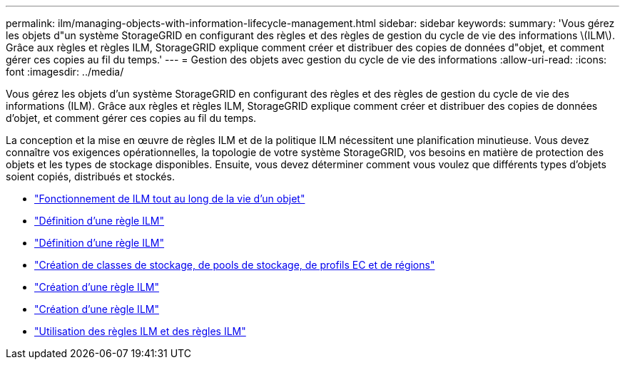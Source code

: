 ---
permalink: ilm/managing-objects-with-information-lifecycle-management.html 
sidebar: sidebar 
keywords:  
summary: 'Vous gérez les objets d"un système StorageGRID en configurant des règles et des règles de gestion du cycle de vie des informations \(ILM\). Grâce aux règles et règles ILM, StorageGRID explique comment créer et distribuer des copies de données d"objet, et comment gérer ces copies au fil du temps.' 
---
= Gestion des objets avec gestion du cycle de vie des informations
:allow-uri-read: 
:icons: font
:imagesdir: ../media/


[role="lead"]
Vous gérez les objets d'un système StorageGRID en configurant des règles et des règles de gestion du cycle de vie des informations (ILM). Grâce aux règles et règles ILM, StorageGRID explique comment créer et distribuer des copies de données d'objet, et comment gérer ces copies au fil du temps.

La conception et la mise en œuvre de règles ILM et de la politique ILM nécessitent une planification minutieuse. Vous devez connaître vos exigences opérationnelles, la topologie de votre système StorageGRID, vos besoins en matière de protection des objets et les types de stockage disponibles. Ensuite, vous devez déterminer comment vous voulez que différents types d'objets soient copiés, distribués et stockés.

* link:how-ilm-operates-throughout-objects-life.html["Fonctionnement de ILM tout au long de la vie d'un objet"]
* link:what-ilm-policy-is.html["Définition d'une règle ILM"]
* link:what-ilm-rule-is.html["Définition d'une règle ILM"]
* link:creating-storage-grades-storage-pools-ec-profiles-regions.html["Création de classes de stockage, de pools de stockage, de profils EC et de régions"]
* link:creating-ilm-rule.html["Création d'une règle ILM"]
* link:creating-ilm-policy.html["Création d'une règle ILM"]
* link:working-with-ilm-rules-and-ilm-policies.html["Utilisation des règles ILM et des règles ILM"]

